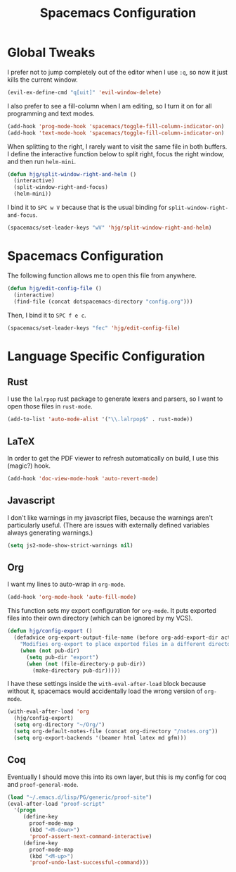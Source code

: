 #+TITLE: Spacemacs Configuration

* Global Tweaks

  I prefer not to jump completely out of the editor when I use =:q=, so now it
  just kills the current window.

  #+BEGIN_SRC emacs-lisp
  (evil-ex-define-cmd "q[uit]" 'evil-window-delete)
  #+END_SRC

  I also prefer to see a fill-column when I am editing, so I turn it on for all
  programming and text modes.

  #+BEGIN_SRC emacs-lisp
  (add-hook 'prog-mode-hook 'spacemacs/toggle-fill-column-indicator-on)
  (add-hook 'text-mode-hook 'spacemacs/toggle-fill-column-indicator-on)
  #+END_SRC

  When splitting to the right, I rarely want to visit the same file in both
  buffers. I define the interactive function below to split right, focus the right
  window, and then run =helm-mini=.

  #+BEGIN_SRC emacs-lisp
  (defun hjg/split-window-right-and-helm ()
    (interactive)
    (split-window-right-and-focus)
    (helm-mini))
  #+END_SRC

  I bind it to =SPC w V= because that is the usual binding for
  =split-window-right-and-focus=.

  #+BEGIN_SRC emacs-lisp
  (spacemacs/set-leader-keys "wV" 'hjg/split-window-right-and-helm)
  #+END_SRC

* Spacemacs Configuration

  The following function allows me to open this file from anywhere.

  #+BEGIN_SRC emacs-lisp
  (defun hjg/edit-config-file ()
    (interactive)
    (find-file (concat dotspacemacs-directory "config.org")))
  #+END_SRC

  Then, I bind it to =SPC f e c=.

  #+BEGIN_SRC emacs-lisp
  (spacemacs/set-leader-keys "fec" 'hjg/edit-config-file)
  #+END_SRC

* Language Specific Configuration
** Rust

   I use the =lalrpop= rust package to generate lexers and parsers, so I want to
   open those files in =rust-mode=.

   #+BEGIN_SRC emacs-lisp
  (add-to-list 'auto-mode-alist '("\\.lalrpop$" . rust-mode))
   #+END_SRC

** LaTeX

   In order to get the PDF viewer to refresh automatically on build, I use this
   (magic?) hook.

   #+BEGIN_SRC emacs-lisp
  (add-hook 'doc-view-mode-hook 'auto-revert-mode)
   #+END_SRC

** Javascript

   I don't like warnings in my javascript files, because the warnings aren't
   particularly useful. (There are issues with externally defined variables always
   generating warnings.)

   #+BEGIN_SRC emacs-lisp
  (setq js2-mode-show-strict-warnings nil)
   #+END_SRC

** Org

   I want my lines to auto-wrap in =org-mode=.

   #+BEGIN_SRC emacs-lisp
  (add-hook 'org-mode-hook 'auto-fill-mode)
   #+END_SRC

   This function sets my export configuration for =org-mode=. It puts exported
   files into their own directory (which can be ignored by my VCS).

   #+BEGIN_SRC emacs-lisp
  (defun hjg/config-export ()
    (defadvice org-export-output-file-name (before org-add-export-dir activate)
      "Modifies org-export to place exported files in a different directory"
      (when (not pub-dir)
        (setq pub-dir "export")
        (when (not (file-directory-p pub-dir))
          (make-directory pub-dir)))))
   #+END_SRC

   I have these settings inside the =with-eval-after-load= block because without
   it, spacemacs would accidentally load the wrong version of =org-mode=.

   #+BEGIN_SRC emacs-lisp
  (with-eval-after-load 'org
    (hjg/config-export)
    (setq org-directory "~/Org/")
    (setq org-default-notes-file (concat org-directory "/notes.org"))
    (setq org-export-backends '(beamer html latex md gfm)))
   #+END_SRC

** Coq

   Eventually I should move this into its own layer, but this is my config for coq
   and =proof-general-mode=.

   #+BEGIN_SRC emacs-lisp
  (load "~/.emacs.d/lisp/PG/generic/proof-site")
  (eval-after-load "proof-script"
    '(progn
       (define-key
         proof-mode-map
         (kbd "<M-down>")
         'proof-assert-next-command-interactive)
       (define-key
         proof-mode-map
         (kbd "<M-up>")
         'proof-undo-last-successful-command)))
   #+END_SRC
